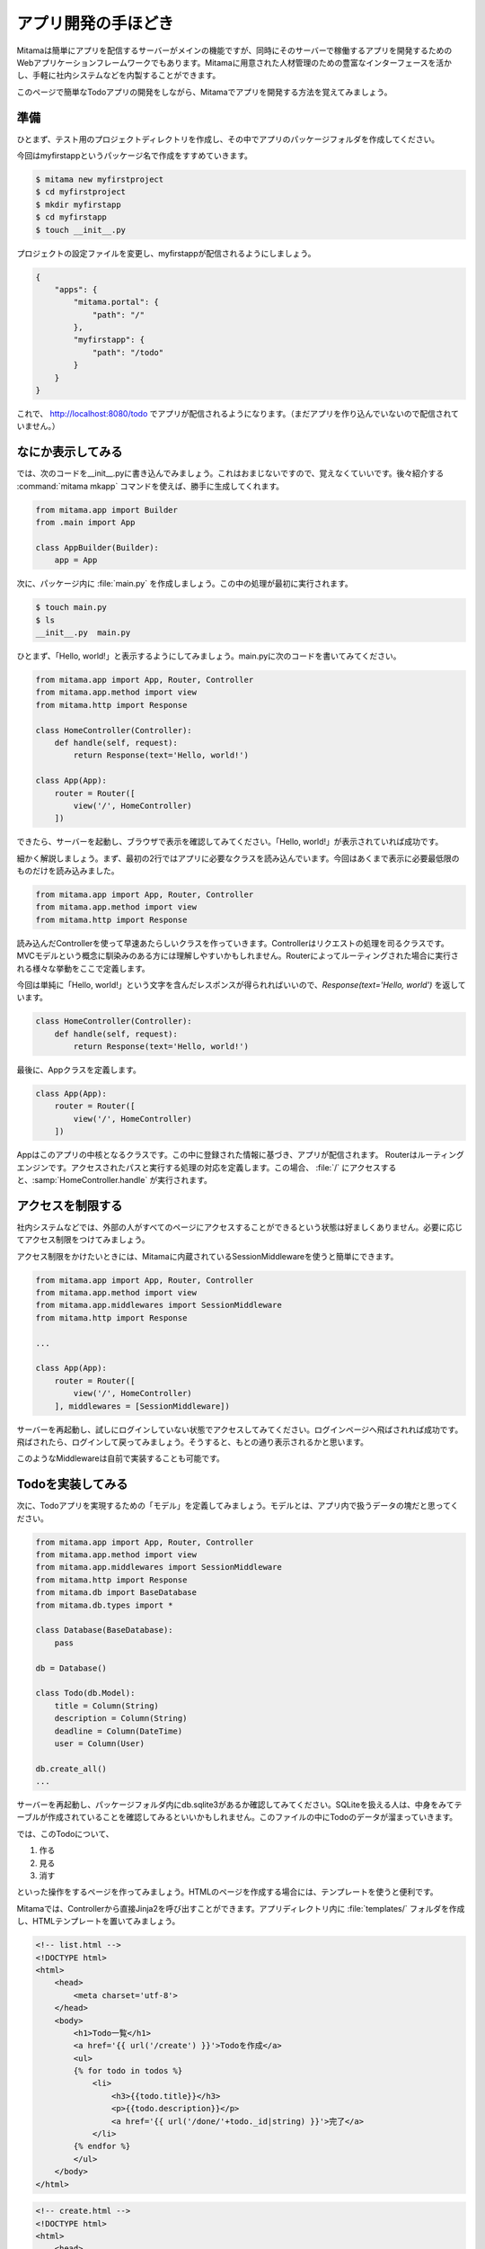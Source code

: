 =======================
アプリ開発の手ほどき
=======================

Mitamaは簡単にアプリを配信するサーバーがメインの機能ですが、同時にそのサーバーで稼働するアプリを開発するためのWebアプリケーションフレームワークでもあります。Mitamaに用意された人材管理のための豊富なインターフェースを活かし、手軽に社内システムなどを内製することができます。

このページで簡単なTodoアプリの開発をしながら、Mitamaでアプリを開発する方法を覚えてみましょう。

準備
=======================

ひとまず、テスト用のプロジェクトディレクトリを作成し、その中でアプリのパッケージフォルダを作成してください。

今回はmyfirstappというパッケージ名で作成をすすめていきます。

.. code-block:: bash

    $ mitama new myfirstproject
    $ cd myfirstproject
    $ mkdir myfirstapp
    $ cd myfirstapp
    $ touch __init__.py

プロジェクトの設定ファイルを変更し、myfirstappが配信されるようにしましょう。

.. code-block:: json

    {
        "apps": {
            "mitama.portal": {
                "path": "/"
            },
            "myfirstapp": {
                "path": "/todo"
            }
        }
    }

これで、 http://localhost\:8080/todo でアプリが配信されるようになります。（まだアプリを作り込んでいないので配信されていません。）

なにか表示してみる
======================

では、次のコードを__init__.pyに書き込んでみましょう。これはおまじないですので、覚えなくていいです。後々紹介する :command:`mitama mkapp` コマンドを使えば、勝手に生成してくれます。

.. code-block:: python

    from mitama.app import Builder
    from .main import App

    class AppBuilder(Builder):
        app = App

次に、パッケージ内に :file:`main.py` を作成しましょう。この中の処理が最初に実行されます。

.. code-block:: bash

   $ touch main.py
   $ ls
   __init__.py  main.py

ひとまず、「Hello, world!」と表示するようにしてみましょう。main.pyに次のコードを書いてみてください。

.. code-block:: python

    from mitama.app import App, Router, Controller
    from mitama.app.method import view
    from mitama.http import Response

    class HomeController(Controller):
        def handle(self, request):
            return Response(text='Hello, world!')

    class App(App):
        router = Router([
            view('/', HomeController)
        ])

できたら、サーバーを起動し、ブラウザで表示を確認してみてください。「Hello, world!」が表示されていれば成功です。

細かく解説しましょう。まず、最初の2行ではアプリに必要なクラスを読み込んでいます。今回はあくまで表示に必要最低限のものだけを読み込みました。

.. code-block:: python
   
    from mitama.app import App, Router, Controller
    from mitama.app.method import view
    from mitama.http import Response

読み込んだControllerを使って早速あたらしいクラスを作っていきます。Controllerはリクエストの処理を司るクラスです。MVCモデルという概念に馴染みのある方には理解しやすいかもしれません。Routerによってルーティングされた場合に実行される様々な挙動をここで定義します。

今回は単純に「Hello, world!」という文字を含んだレスポンスが得られればいいので、*Response(text='Hello, world')* を返しています。

.. code-block:: python

    class HomeController(Controller):
        def handle(self, request):
            return Response(text='Hello, world!')


最後に、Appクラスを定義します。

.. code-block:: python

    class App(App):
        router = Router([
            view('/', HomeController)
        ])

Appはこのアプリの中核となるクラスです。この中に登録された情報に基づき、アプリが配信されます。
Routerはルーティングエンジンです。アクセスされたパスと実行する処理の対応を定義します。この場合、 :file:`/` にアクセスすると、:samp:`HomeController.handle` が実行されます。

アクセスを制限する
==========================

社内システムなどでは、外部の人がすべてのページにアクセスすることができるという状態は好ましくありません。必要に応じてアクセス制限をつけてみましょう。

アクセス制限をかけたいときには、Mitamaに内蔵されているSessionMiddlewareを使うと簡単にできます。

.. code-block:: python

    from mitama.app import App, Router, Controller
    from mitama.app.method import view
    from mitama.app.middlewares import SessionMiddleware
    from mitama.http import Response

    ...

    class App(App):
        router = Router([
            view('/', HomeController)
        ], middlewares = [SessionMiddleware])

サーバーを再起動し、試しにログインしていない状態でアクセスしてみてください。ログインページへ飛ばされれば成功です。
飛ばされたら、ログインして戻ってみましょう。そうすると、もとの通り表示されるかと思います。

このようなMiddlewareは自前で実装することも可能です。

Todoを実装してみる
===================

次に、Todoアプリを実現するための「モデル」を定義してみましょう。モデルとは、アプリ内で扱うデータの塊だと思ってください。

.. code-block:: python

    from mitama.app import App, Router, Controller
    from mitama.app.method import view
    from mitama.app.middlewares import SessionMiddleware
    from mitama.http import Response
    from mitama.db import BaseDatabase
    from mitama.db.types import *

    class Database(BaseDatabase):
        pass

    db = Database()

    class Todo(db.Model):
        title = Column(String)
        description = Column(String)
        deadline = Column(DateTime)
        user = Column(User)

    db.create_all()
    ...

サーバーを再起動し、パッケージフォルダ内にdb.sqlite3があるか確認してみてください。SQLiteを扱える人は、中身をみてテーブルが作成されていることを確認してみるといいかもしれません。このファイルの中にTodoのデータが溜まっていきます。

では、このTodoについて、

1. 作る
2. 見る
3. 消す

といった操作をするページを作ってみましょう。HTMLのページを作成する場合には、テンプレートを使うと便利です。

Mitamaでは、Controllerから直接Jinja2を呼び出すことができます。アプリディレクトリ内に :file:`templates/` フォルダを作成し、HTMLテンプレートを置いてみましょう。

.. code-block:: jinja

    <!-- list.html -->
    <!DOCTYPE html>
    <html>
        <head>
            <meta charset='utf-8'>
        </head>
        <body>
            <h1>Todo一覧</h1>
            <a href='{{ url('/create') }}'>Todoを作成</a>
            <ul>
            {% for todo in todos %}
                <li>
                    <h3>{{todo.title}}</h3>
                    <p>{{todo.description}}</p>
                    <a href='{{ url('/done/'+todo._id|string) }}'>完了</a>
                </li>
            {% endfor %}
            </ul>
        </body>
    </html>


.. code-block:: jinja

    <!-- create.html -->
    <!DOCTYPE html>
    <html>
        <head>
            <meta charset='utf-8'>
        </head>
        <body>
            <h1>Todoを作成</h1>
            <form action='' method='POST'>
                <input type='text' name='title' placeholder='タイトル'>
                <textarea name='description' placeholder='内容'></textarea>
                <input type='datetime-local' name='deadline'>
                <p>{{error}}</p>
                <button>作成</button>
            </form>
        </body>
    </html>

たまにテンプレート内に出てくる :samp:`url(...)` という関数は、最終的にパスがmitama.json内の設定に合わせて変わってしまうため、それを変換するために実行しています。Controller内などでは、:samp:`Controller.app.convert_url(self, ...)` を使うと同様の処理ができます。

HTMLができたら、それを表示する処理、フォームから送信されたデータからTodoを作成する処理、Todoを削除する処理を作成しましょう。

.. code-block:: python

    ...
    class HomeController(Controller):
        def handle(self, request):
            todos = Todo.query.filter(Todo.user == request.user).all()
            template = self.view.get_template('list.html')
            return Response.render(template, {
                'todos': todos
            })
        def create(self, request):
            template = self.view.get_template('create.html')
            if request.method == 'POST':
                post = request.post()
                try:
                    todo = Todo()
                    todo.title = post['title']
                    todo.description = post['description']
                    todo.deadline = datetime.strptime(post['deadline'], '%Y-%m-%dT%H:%M')
                    todo.user = request.user
                    todo.create()
                except Exception as err:
                    return Response.render(template, {
                        'error': err
                    })
                return Response.redirect(self.app.convert_url('/'))
            return Response.render(template)
        def done(self, request):
            todo = Todo.query.filter(Todo._id == request.params['id']).filter(Todo.user == request.user).one()
            todo.delete()
            return Response.redirect(self.app.convert_url('/'))
    ...
    class App(App):
        ...
        router = Router([
            view('/', HomeController),
            view('/create', HomeController, 'create'),
            view('/done/<id>', HomeController, 'done'),
        ], middlewares = [SessionMiddleware])

いきなり大量のコードを書くハメになりましたね…少し整理しましょう。

.. code-block:: python
   
        def handle(self, request):
            todos = Todo.query.filter(Todo.user == request.user).all()
            template = self.view.get_template('list.html')
            return Response.render(template, {
                'todos': todos
            })

:samp:`Todo.query.filter(...).all()` によって、ログインしているユーザーにより登録されたTodoをすべて取得しています。
:samp:`request.user` にはログインしているユーザーのモデルが格納されています。モデルを定義するときにColumn(User)とすればユーザー扱うプロパティを作成できます。
:samp:`Response.render(...)` ではテンプレートで生成したHTMLをレスポンスに入れて返してくれます。

.. code-block:: python

        def create(self, request):
            template = self.view.get_template('create.html')
            if request.method == 'POST':
                post = request.post()
                try:
                    todo = Todo()
                    todo.title = post['title']
                    todo.description = post['description']
                    todo.deadline = datetime.strptime(post['deadline'], '%Y-%m-%dT%H:%M')
                    todo.user = request.user
                    todo.create()
                except Exception as err:
                    return Response.render(template, {
                        'error': err
                    })
                return Response.redirect(self.app.convert_url('/'))
            return Response.render(template)

createメソッドでは、フォームから送信されたデータの登録を行っています。
登録作業が正常に行えた場合、トップページにリダイレクトされます。先程も解説したとおり、Controller内では、:samp:`self.app.controller(path)` によってURLを変換しましょう。


.. code-block:: python

        def done(self, request):
            todo = Todo.query.filter(Todo._id == request.params['id']).filter(Todo.user == request.user).one()
            todo.delete()
            return Response.redirect(self.app.convert_url('/'))

doneメソッドでは、URLに指定されたIDの、ログインしているユーザーのTodoを抽出し、削除しています。
その後、すぐにトップページにリダイレクトさせています。

これで簡単なTodoアプリの完成です。動きましたか？


ファイルを整理する
=====================

とりあえず、現在のフルコードを貼ってみましょう。

.. code-block:: python

    from mitama.app import App, Router, Controller
    from mitama.app.method import view
    from mitama.http import Response
    from mitama.db import BaseDatabase
    from mitama.db.types import *

    class Database(BaseDatabase):
        pass

    db = Database()

    class Todo(db.Model):
        title = Column(String)
        description = Column(String)
        deadline = Column(DateTime)
        user = Column(User)

    db.create_all()

    class HomeController(Controller):
        def handle(self, request):
            todos = Todo.query.filter(Todo.user == request.user).all()
            template = self.view.get_template('list.html')
            return Response.render(template, {
                'todos': todos
            })
        def create(self, request):
            template = self.view.get_template('create.html')
            if request.method == 'POST':
                post = request.post()
                try:
                    todo = Todo()
                    todo.title = post['title']
                    todo.description = post['description']
                    todo.deadline = datetime.strptime(post['deadline'], '%Y-%m-%dT%H:%M')
                    todo.user = request.user
                    todo.create()
                except Exception as err:
                    return Response.render(template, {
                        'error': err
                    })
                return Response.redirect(self.app.convert_url('/'))
            return Response.render(template)
        def done(self, request):
            todo = Todo.query.filter(Todo._id == request.params['id']).filter(Todo.user == request.user).one()
            todo.delete()
            return Response.redirect(self.app.convert_url('/'))

    class App(App):
        router = Router([
            view('/', HomeController),
            view('/create', HomeController, 'create'),
            view('/done/<id>', HomeController, 'done'),
        ], middlewares = [SessionMiddleware])

長いですよね。これだけ多くのものが一つのファイルに固まっていると混乱するので、ファイルを分割してみましょう。
開発者的にもまだはっきりと言える状態ではありませんが、一旦以下のファイル構成に落ち着いています。

.. code-block:: 

    myfirstapp
    |- templates/
    |- static/
    |- __init__.py
    |- controller.py
    |- main.py
    |- middleware.py
    +- model.py

:file:`controller.py` には、Controllerクラスの定義を記述します。

.. code-block:: python

    from mitama.app import Controller
    from mitama.http import Response
    from .model import Todo

    class HomeController(Controller):
        def handle(self, request):
            todos = Todo.query.filter(Todo.user == request.user).all()
            template = self.view.get_template('list.html')
            return Response.render(template, {
                'todos': todos
            })
        def create(self, request):
            template = self.view.get_template('create.html')
            if request.method == 'POST':
                post = request.post()
                try:
                    todo = Todo()
                    todo.title = post['title']
                    todo.description = post['description']
                    todo.deadline = datetime.strptime(post['deadline'], '%Y-%m-%dT%H:%M')
                    todo.user = request.user
                    todo.create()
                except Exception as err:
                    return Response.render(template, {
                        'error': err
                    })
                return Response.redirect(self.app.convert_url('/'))
            return Response.render(template)
        def done(self, request):
            todo = Todo.query.filter(Todo._id == request.params['id']).filter(Todo.user == request.user).one()
            todo.delete()
            return Response.redirect(self.app.convert_url('/'))

そして、 :file:`model.py` にはTodoのようなモデルの定義と、それに必要なデータベースの定義を書きます。

.. code-block:: python

    from mitama.db import BaseDatabase
    from mitama.db.types import *

    class Database(BaseDatabase):
        pass

    db = Database()

    class Todo(db.Model):
        title = Column(String)
        description = Column(String)
        deadline = Column(DateTime)
        user = Column(User)

    db.create_all()

:file:`middleware.py` には、自前のMiddlewareを入れます。また、:file:`templates/` には先程と同様にテンプレートファイルを、 :file:`static/` には、:samp:`mitama.app.StaticFileController` によって配信できる静的ファイルを入れます。

最終的に、main.pyには下記のコードだけが残ります。

.. code-block:: python

    from .controller import HomeController
    from mitama.app import App, Router
    from mitama.app.method import view
    from mitama.app.middleware import SessionMiddleware

    class App(App):
        router = Router([
            view('/', HomeController),
            view('/create', HomeController, 'create'),
            view('/done/<id>', HomeController, 'done'),
        ], middlewares = [SessionMiddleware])

だいぶスッキリしましたね。実は、:command:`mitama mkapp <アプリ名>` というコマンドを使うと、このようにすでに分割された空のプロジェクトが生成されます。最初から整理された状態になってより開発にスムーズに取りかかれると思います。
